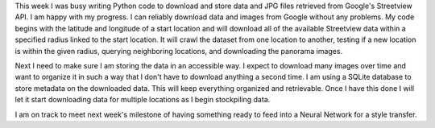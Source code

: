 .. title: Data Progress
.. slug: data-progress
.. date: 2018-02-13 23:58:58 UTC-05:00
.. tags: itp, project development studio
.. category:
.. link:
.. description: ITP class: Data Progress
.. type: text

This week I was busy writing Python code to download and store data and JPG files retrieved from Google's Streetview API. I am happy with my progress. I can reliably download data and images from Google without any problems. My code begins with the latitude and longitude of a start location and will download all of the available Streetview data within a specified radius linked to the start location. It will crawl the dataset from one location to another, testing if a new location is within the given radius, querying neighboring locations, and downloading the panorama images.

Next I need to make sure I am storing the data in an accessible way. I expect to download many images over time and want to organize it in such a way that I don't have to download anything a second time. I am using a SQLite database to store metadata on the downloaded data. This will keep everything organized and retrievable. Once I have this done I will let it start downloading data for multiple locations as I begin stockpiling data.

I am on track to meet next week's milestone of having something ready to feed into a Neural Network for a style transfer.
